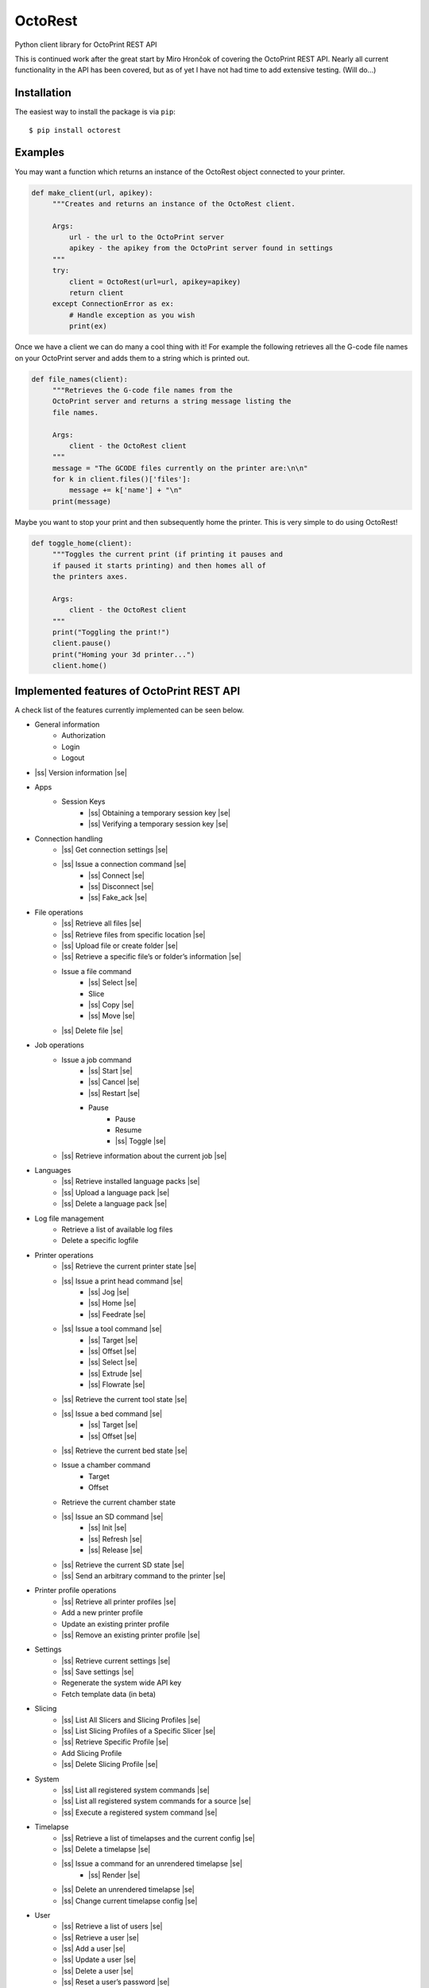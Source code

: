 .. |ss| raw:: html

   <strike>

.. |se| raw:: html

   </strike>

===========================
OctoRest
===========================

Python client library for OctoPrint REST API

This is continued work after the great start by Miro Hrončok of covering the
OctoPrint REST API. Nearly all current functionality in the API has been covered,
but as of yet I have not had time to add extensive testing. (Will do...)

Installation
------------

The easiest way to install the package is via ``pip``::

    $ pip install octorest
    

Examples
--------

You may want a function which returns an instance of the OctoRest object connected to your printer.

.. code-block:: python

   def make_client(url, apikey):
        """Creates and returns an instance of the OctoRest client.
        
        Args:
            url - the url to the OctoPrint server
            apikey - the apikey from the OctoPrint server found in settings
        """
        try:
            client = OctoRest(url=url, apikey=apikey)
            return client
        except ConnectionError as ex:
            # Handle exception as you wish
            print(ex)
            
Once we have a client we can do many a cool thing with it!
For example the following retrieves all the G-code file names on your OctoPrint server and adds them to a string which is printed out.

.. code-block:: python

   def file_names(client):
        """Retrieves the G-code file names from the
        OctoPrint server and returns a string message listing the
        file names.
        
        Args:
            client - the OctoRest client
        """
        message = "The GCODE files currently on the printer are:\n\n"
        for k in client.files()['files']:
            message += k['name'] + "\n"
        print(message)

Maybe you want to stop your print and then subsequently home the printer. This is very simple to do using OctoRest!

.. code-block:: python

   def toggle_home(client):
        """Toggles the current print (if printing it pauses and
        if paused it starts printing) and then homes all of
        the printers axes.
        
        Args:
            client - the OctoRest client 
        """
        print("Toggling the print!")
        client.pause()
        print("Homing your 3d printer...")
        client.home()

Implemented features of OctoPrint REST API
------------------------------------------

A check list of the features currently implemented can be seen below.

* General information
    - Authorization
    - Login
    - Logout
* |ss| Version information |se|
* Apps
    - Session Keys
        - |ss| Obtaining a temporary session key |se|
        - |ss| Verifying a temporary session key |se|
* Connection handling
    - |ss| Get connection settings |se|
    - |ss| Issue a connection command |se|
        - |ss| Connect |se|
        - |ss| Disconnect |se|
        - |ss| Fake_ack |se|
* File operations
    - |ss| Retrieve all files |se|
    - |ss| Retrieve files from specific location |se|
    - |ss| Upload file or create folder |se|
    - |ss| Retrieve a specific file’s or folder’s information |se|
    - Issue a file command
        - |ss| Select |se|
        - Slice
        - |ss| Copy |se|
        - |ss| Move |se|
    - |ss| Delete file |se|
* Job operations
    - Issue a job command
        - |ss| Start |se|
        - |ss| Cancel |se|
        - |ss| Restart |se|
        - Pause
            - Pause
            - Resume
            - |ss| Toggle |se|
    - |ss| Retrieve information about the current job |se|
* Languages
    - |ss| Retrieve installed language packs |se|
    - |ss| Upload a language pack |se|
    - |ss| Delete a language pack |se|
* Log file management
    - Retrieve a list of available log files
    - Delete a specific logfile
* Printer operations
    - |ss| Retrieve the current printer state |se|
    - |ss| Issue a print head command |se|
        - |ss| Jog |se|
        - |ss| Home |se|
        - |ss| Feedrate |se|
    - |ss| Issue a tool command |se|
        - |ss| Target |se|
        - |ss| Offset |se|
        - |ss| Select |se|
        - |ss| Extrude |se|
        - |ss| Flowrate |se|
    - |ss| Retrieve the current tool state |se|
    - |ss| Issue a bed command |se|
        - |ss| Target |se|
        - |ss| Offset |se|
    - |ss| Retrieve the current bed state |se|
    - Issue a chamber command
        - Target
        - Offset
    - Retrieve the current chamber state
    - |ss| Issue an SD command |se|
        - |ss| Init |se|
        - |ss| Refresh |se|
        - |ss| Release |se|
    - |ss| Retrieve the current SD state |se|
    - |ss| Send an arbitrary command to the printer |se|
* Printer profile operations
    - |ss| Retrieve all printer profiles |se|
    - Add a new printer profile
    - Update an existing printer profile
    - |ss| Remove an existing printer profile |se|
* Settings
    - |ss| Retrieve current settings |se|
    - |ss| Save settings |se|
    - Regenerate the system wide API key
    - Fetch template data (in beta)
* Slicing
    - |ss| List All Slicers and Slicing Profiles |se|
    - |ss| List Slicing Profiles of a Specific Slicer |se|
    - |ss| Retrieve Specific Profile |se|
    - Add Slicing Profile
    - |ss| Delete Slicing Profile |se|
* System
    - |ss| List all registered system commands |se|
    - |ss| List all registered system commands for a source |se|
    - |ss| Execute a registered system command |se|
* Timelapse
    - |ss| Retrieve a list of timelapses and the current config |se|
    - |ss| Delete a timelapse |se|
    - |ss| Issue a command for an unrendered timelapse |se|
        - |ss| Render |se|
    - |ss| Delete an unrendered timelapse |se|
    - |ss| Change current timelapse config |se|
* User
    - |ss| Retrieve a list of users |se|
    - |ss| Retrieve a user |se|
    - |ss| Add a user |se|
    - |ss| Update a user |se|
    - |ss| Delete a user |se|
    - |ss| Reset a user’s password |se|
    - |ss| Retrieve a user’s settings |se|
    - Update a user’s settings
    - |ss| Regenerate a user’s personal API key |se|
    - |ss| Delete a user’s personal API key |se|
* Util
    - Test paths or URLs
        - Path
        - URL
        - Server
* Wizard
    - |ss| Retrieve additional data about registered wizards |se|
    - |ss| Finish wizards |se|

Copyright & License
-------------------

Copyright (c) 2016-2017 `Miro Hrončok <miro@hroncok.cz/>`_. MIT License.

Copyright (c) 2017 `Jiří Makarius <meadowfrey@gmail.com/>`_. MIT License.

Copyright (c) 2018, `Douglas Brion <me@douglasbrion.com/>`_. MIT License.
